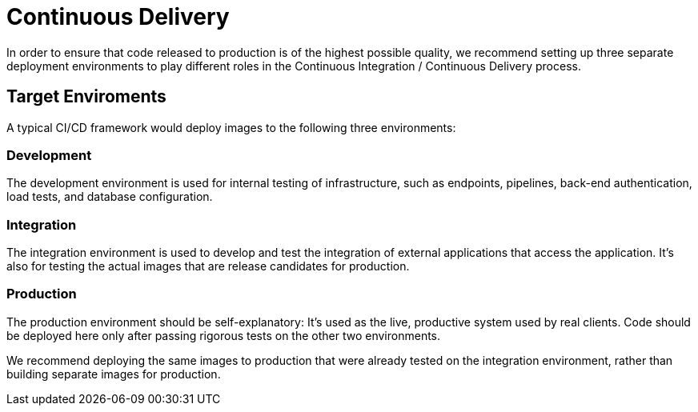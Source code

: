 = Continuous Delivery

In order to ensure that code released to production is of the highest possible quality, we recommend
setting up three separate deployment environments to play different roles in the Continuous Integration 
/ Continuous Delivery process.

== Target Enviroments

A typical CI/CD framework would deploy images to the following three environments:

=== Development

The development environment is used for internal testing of infrastructure, such as endpoints,
pipelines, back-end authentication, load tests, and database configuration.

=== Integration

The integration environment is used to develop and test the integration of external applications
that access the application. It's also for testing the actual images that are release candidates
for production.

=== Production

The production environment should be self-explanatory: It's used as the live, productive system used by
real clients. Code should be deployed here only after passing rigorous tests on the other two environments.

We recommend deploying the same images to production that were already tested on the integration
environment, rather than building separate images for production.
